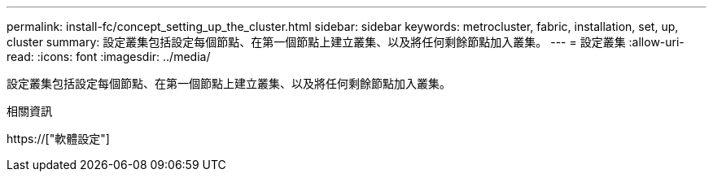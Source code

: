---
permalink: install-fc/concept_setting_up_the_cluster.html 
sidebar: sidebar 
keywords: metrocluster, fabric, installation, set, up, cluster 
summary: 設定叢集包括設定每個節點、在第一個節點上建立叢集、以及將任何剩餘節點加入叢集。 
---
= 設定叢集
:allow-uri-read: 
:icons: font
:imagesdir: ../media/


[role="lead"]
設定叢集包括設定每個節點、在第一個節點上建立叢集、以及將任何剩餘節點加入叢集。

.相關資訊
https://["軟體設定"]
